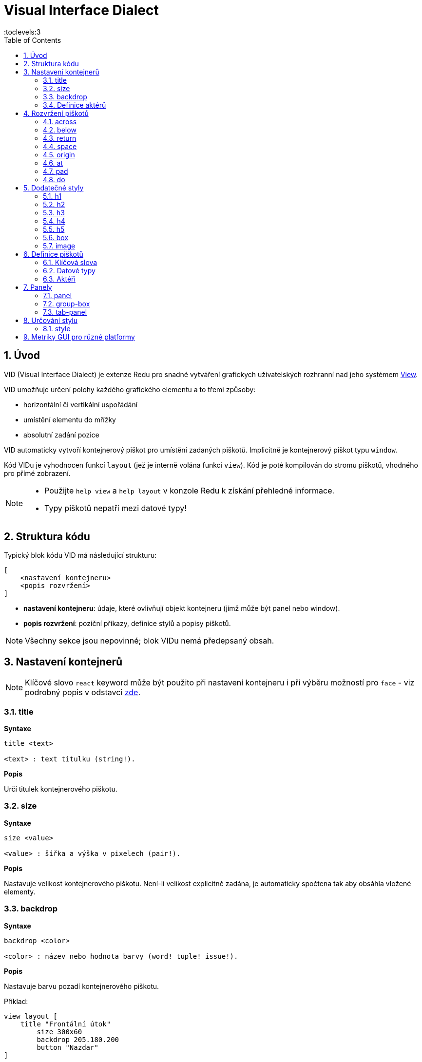 = Visual Interface Dialect
:imagesdir: ../images
:toc:
:toclevels:3
:numbered:

  
== Úvod 

VID (Visual Interface Dialect) je extenze Redu pro snadné vytváření grafickych uživatelských rozhranní nad jeho systémem link:view.html[View].


VID umožňuje určení polohy každého grafického elementu a to třemi způsoby:

* horizontální či vertikální uspořádání
* umístění elementu do mřížky
* absolutní zadání pozice

VID automaticky vytvoří kontejnerový piškot pro umístění zadaných piškotů. Implicitně je kontejnerový piškot typu `window`.

Kód VIDu je vyhodnocen funkcí `layout` (jež je interně volána funkcí `view`). Kód je poté kompilován do stromu piškotů, vhodného pro přímé zobrazení.

[NOTE]
==== 
* Použijte `help view` a `help layout` v konzole Redu k získání přehledné informace.
* Typy piškotů nepatří mezi datové typy!
====

== Struktura kódu 

Typický blok kódu VID má následující strukturu:

   [
       <nastavení kontejneru>
       <popis rozvržení>
   ]

* *nastavení kontejneru*: údaje, které ovlivňují objekt kontejneru (jímž může být panel nebo window).

* *popis rozvržení*: poziční příkazy, definice stylů a popisy piškotů.

[NOTE] 
====
Všechny sekce jsou nepovinné; blok VIDu nemá předepsaný obsah.
====

== Nastavení kontejnerů

[NOTE] 
====
Klíčové slovo `react` keyword může být použito při nastavení kontejneru i při výběru možností pro `face` - viz podrobný popis v odstavci <<anchor:_react, zde>>.
====

=== title 

*Syntaxe*
----
title <text>
    
<text> : text titulku (string!).
----    
*Popis*

Určí titulek kontejnerového piškotu.


=== size 

*Syntaxe*
----
size <value>
    
<value> : šířka a výška v pixelech (pair!).
----    
*Popis*

Nastavuje velikost kontejnerového piškotu. Není-li velikost explicitně zadána, je automaticky spočtena tak aby obsáhla vložené elementy.


=== backdrop 

*Syntaxe*
----
backdrop <color>
    
<color> : název nebo hodnota barvy (word! tuple! issue!).
----    
*Popis*

Nastavuje barvu pozadí kontejnerového piškotu.

Příklad:
----
view layout [
    title "Frontální útok"
	size 300x60
	backdrop 205.180.200
	button "Nazdar"
]
----

=== Definice aktérů

V této oblasti kódu je také možné definovat aktéry kontejneru - viz sekci <<Actors>>.

== Rozvržení piškotů

VID umisťuje piškoty do piškotu window podle jednoduchých pravidel:

* směr řazení piškotů může být horizontální nebo vertikální
* piškoty jsou v daném směru umisťovány jeden za druhým se zadaným odstupem

Implicitní hodnoty:

* počátek (origin): `10x10`
* mezera (space): `10x10`
* směr (direction): `across`
* alignment: `top`

Takto jsou piškoty rozmisťovány v režimu `across`:

image::across.png[across,align="center"]

Takto jsou piškoty rozmisťovány v režimu below (s použitím implicitního přiřazení `left`): 

image::below.png[below,align="center"]



=== across 

*Syntaxe*
----
across <alignment>

<alignment> : (optional) possible values: top | middle | bottom.
----    
*Popis*

Rozmisťování probíhá v horizontálním směru zleva doprava. Implicitní přiřazení piškotů v řadě (`top`) lze změnit modifikátorem přiřazení. 


=== below  

*Syntaxe*
----
below <alignment>

<alignment> : (optional) possible values: left | center | right.
----    
*Popis*

Rozmisťování probíhá ve vertikálním směru shora dolů. Implicitní přiřazení piškotů ve sloupci (`left`) lze změnit modifikátorem přiřazení.

=== return 

*Syntaxe*

----
return <alignment>

<alignment> : (optional) possible values: left | center | right | top | middle | bottom.
---- 

*Popis*

Přesouvá pozici na další řádek nebo sloupec piškotů v závislosti na aktuálním směru rozmisťování. Implicitní přiřazení piškotů v řadě či sloupci lze změnit modifikátorem přiřazení.


=== space 

*Syntaxe*
----
space <offset>
    
<offset> : nová hodnota mezery (pair!).
----    
*Popis*

Udává hodnotu odstupu pro nově umisťované piškoty. 


=== origin 

*Syntaxe*
----
origin <offset>
    
<offset> : nová hodnota počátku (pair!).
----    
*Popis*

Udává novou pozici počátku, relativně k rohu kontejnerového piškotu.


=== at 

*Syntaxe*
----
at <offset>
at <expr>
    
<offset> : pozice dalšího piškotu (pair!).
<expr>   : výraz, vracející hodnotou typu pair! jako pozici
---- 
   
*Popis*

Umisťuje další piškot do absolutně zadané pozice. Tento poziční režim se vztahuje pouze k následujícímu piškotu a nemění zadaný způsob umístění pro piškoty další. 


=== pad 

*Syntaxe*
----
pad <offset>
    
<offset> : relativní odsazení (pair!).
----    
*Popis*

Upravuje pozici piškotu o relativní odsazení (offset). Všechny následující piškoty v řadě či sloupci se příslušně posunou také.


=== do 

*Syntaxe*
----
do <body>
    
<body> : prováděný kód (block!).
----    
*Popis*

Vyhodnotí blok regulérního kódu Redu pro následné "last-minute" inicializační použití. Blok těla je vázán na piškot kontejneru (okno nebo panel), takže je možný přímý přístup k pišotu kontejneru. Na kontejner samotný lze odkazovat klíčovým slovem `self`.

== Dodatečné styly

View engine poskytuje mnoho vestavěných piškotů. Dialekt VID je rozšiřuje definováním dalších obecně používaných stylů s přiřazenými klíčovými slovy. Lze je použít se stejnými volbami jako jejich výchozí typ piškotu. Mohou byt také redefinovány použitím příkazu `style`.
	
=== h1

Styl `H1` je typu `text` s velikostí fontu 32.

=== h2

Styl `H2` je typu `text` s velikostí fontu 26.

=== h3

Styl `H3` je typu `text` s velikostí fontu 22.

=== h4

Styl `H4` je typu `text` s velikostí fontu 17.

=== h5

Styl `H5` je typu `text` s velikostí fontu 13.

=== box

Styl `box` je typu `base` s implicitně nastavenou transparentní barvou.

=== image

Styl `image` je typu `base` s implicitní velikostí 100x100.


== Definice piškotů 

Piškot lze vložit do aktuální pozice rozvržení (layout) jednoduše uvedením jména existujícího typu piškotu nebo dostupného stylu.

*Syntaxe*
----
<name>: <type> <options>
	
<name>    : název nového komponentu (set-word!).
<type>    : platný typ piškotu nebo název stylu (word!).
<options> : seznam možností
----
Zadaný název odkazuje na objekt typu `face!`, vytvořený dialektem VID z popisu piškotu.

Pro každý styl nebo typ piškotu jsou k dispozici implicitní hodnoty, pročež lze vytvořit nový piškot bez jakýchkoliv specifikací. Případně potřebné specifikace se dělí do těchto skupin:

* Keywords - klíčová slova
* Datatypes- datové typy
* Actors - aktéři

Všechny parametry lze zadávat v libovolném pořadí za názvem piškotu nebo stylu. Nový název piškotu nebo klíčové slovo rozmístění (layoutu) označuje konec seznamu parametrů (options) pro daný piškot.

NOTE: Slovo `window` nemůže být použito jako typ piškotu.


=== Klíčová slova 

==== left

*Syntaxe*
----
left
----    
*Popis*

Zarovná text piškotu k levému okraji.

==== center

*Syntaxe*

----
center
----    
*Popis*

Vystředí text piškotu

==== right

*Syntaxe*

----
right
----    
*Popis*

Zarovná text pišotu k pravému okraji.

==== top

*Syntaxe*

----
top
----    
*Popis*

Zarovná text pišotu k hornímu okraji.

==== middle

*Syntaxe*

----
middle
----    
*Popis*

Umístí text piškotu vertikálně doprostřed.

==== bottom

*Syntaxe*
----
bottom
----    
*Popis*

Zarovná text piškotu k dolnímu okraji .


==== bold

*Syntaxe*
----
bold
----    
*Popis*

Nastaví styl textu na `bold`.

==== italic

*Syntaxe*
----
italic
----    
*Popis*

Nastaví styl textu na `italic`.

==== underline

*Syntaxe*

----
underline
----    
*Popis*

Nastaví styl textu na `underline`.

==== extra

*Syntaxe*

----
extra <expr>
    
<expr> : jakákoli hodnota nebo výraz Redu (any-type!).
----    
*Popis*

Nastaví aspekt piškotu `extra` na novou hodnotu.

==== data

*Syntaxe*

----
data <list>
data <expr>
    
<list> : literálový seznam položek nebo výraz Redu (block!).
<expr> : výraz, vracející seznam jako block!
----    
*Popis*

Nastaví aspekt `data` piškotu na seznam hodnot. Formát seznamu závisí na požadavcích typu piškotu.

==== draw

*Syntaxe*
----
draw <commands>
draw <expr>
    
<commands> : literálový seznam příkazů nebo výraz Redu(block!).
<expr>     : výraz, vracející blok příkazů (block!).
---- 
   
*Popis*

Nastaví aspekt `draw` piškotu na seznam příkazů dialektu Draw.
Viz link:draw.adoc [Draw dialect].

==== font

*Syntaxe*
----
font <spec>
    
<spec> : zadání platného fontu (block! object! word!).
----    
*Popis*

Nastaví aspekt `font` piškotu na nový objekt `font!`. Objekt font! je popsán link:view.adoc#_font_object[zde].

[NOTE] 
====
Je možné použít `font` spolu s jinými souvisejícími parametry. VID je sloučí dohromady s prioritou posledně zadaného parametru.
====

==== para

*Syntaxe*
----
para <spec>
    
<spec> : určení platného objektu para (block! object! word!).
----    
*Popis*

Nastaví aspekt `para` novému objektu `para!`. Objekt para! je popsán link:view.adoc#_para_object[zde].

[NOTE] 
====
Je možné použít `para` spolu s jinými souvisejícími parametry. VID je sloučí dohromady s prioritou posledně zadaného parametru.
====

==== wrap

*Syntaxe*
----
wrap
----    
*Popis*

Při zobrazení omezit délku textového řádku.

==== no-wrap

*Syntaxe*
----
no-wrap
----    
*Popis*

Neomezovat délku zobrazeného textu.

==== font-size

*Syntaxe*
----
font-size <pt>
    
<pt> : velikost fontu v bodech (integer! word!).
----    
*Popis*

Nastaví velikost fontu pro zobrazovaný text piškotu.

==== font-color

*Syntaxe*
----
font-color <value>
    
<value> : barva fontu (tuple! word! issue!).
----    
*Popis*

Nastaví barvu aktuálního fontu pro text piškotu.

==== font-name

*Syntaxe*
----
font-name <name>
    
<name> : platný název dostupného fontu (string! word!).
----    
*Popis*

Nastaví název fontu v piškotu.

==== react

Toto klíčové slovo lze použít jako možnost piškotu i ve smyslu globálním. Lze použít libovolný počet instancí slova `react`.

*Syntaxe*
----
react [<body>]
react later [<body>]

<body> : regulerní kód Redu (block!).
----    
*Popis*

Vytvoří nový reaktor z těla bloku. Je-li `react` použito jako možnost (option) piškotu, může tělo bloku odkazovat na aktuální piškot s použitím slova `face`. Je-li slovo `react` použito globálně, musí být cílové piškoty volatelné jménem.

Nepovinné klíčové slovo `later` přeskočí první událost reakce bezprostředně po provedení `těla` bloku.

[NOTE] 
====
Reaktory jsou součástí reaktivního programování ve View, jehož dokumentace se připravuje. Stručně řečeno, tělo bloku může popisovat jeden či více vztahů mezi vlastnostmi piškotů a to s použitím cest. Nastavení vlastnosti piškotu je zpracováno jako cíl (target) reaktoru (aktualizovaný piškot), zatímco cesta, vedoucí k vlastnosti piškotu je zpracována jako zdroj (source) reaktoru (změna zdroje spustí aktualizaci kódu reaktoru).
====

==== loose

*Syntaxe*
----
loose
----    
*Popis*

Umožňuje tažení piškotu levým tlačítkem myši.

==== all-over

*Syntaxe*
----
all-over
----    
*Popis*

Nastaví flag `all-over`, který povoluje příjem všech "myších" událostí `over`.

==== hidden

*Syntaxe*
----
hidden
----    
*Popis*

Činí piškot neviditelným.

==== disabled

*Syntaxe*
----
disabled
----    
*Popis*

Vypíná aktivitu piškotu (piškot nezpracovává žádnou událost).


==== password

*Syntaxe*

----
password
----

*Popis*

Skryje vstup uživatele v textovém poli.


==== tri-state

*Syntaxe*

----
tri-state
----

*Popis*

Umožní tří-stavový režim zatržítka (check box).

==== select

*Syntaxe*
----
select <index>
    
<index> : index vybrané položky (integer!).
----    
*Popis*

Sets the `selected` facet of the current face. Used mostly for lists to indicate which item is pre-selected.

==== focus

*Syntaxe*
----
focus
----    
*Popis*

Dodává zaměření (focus) aktuálnímu piškotu při prvním zobrazení okna. Zaměření lze udělit pouze jednomu piškotu. Je-li použito několik voleb `focus` pro různé piškoty, dostane se zaměření jen tomu poslednímu.

==== hint

*Syntaxe*
----
hint <message>

<message> : text návodu (string!).
---- 
*Popis*

Poskytuje text návodu uvnitř polí piškotů, které dosud nemají žádný obsah. Tento text zmizí při zadání nového obsahu (akcí uživatele nebo nastavením parametru `face/text`).


==== rate

*Syntaxe*

----
rate <value>
rate <value> now
    
<value>: trvání nebo frekvence (integer! time!).
----    
*Popis*

Nastaví časovač piškotu pro trvání (time!) nebo frekvenci (integer!). Při každém tiku časovače je generována událost `time` piškotu. Je-li použita volba `now`, je první časová událost generována okamžitě.

==== default

*Syntaxe*
----
default <value>
    
<value>: impmlicitní hodnota aspektu `data` (any-type!).
----    
*Popis*

Definuje implicitní hodnotu aspektu `data`, když konverze aspektu `text` vrací `none`. Tato implicitní hodnota je uložena v aspektu `options` jako pár key/value.

[NOTE] 
====
aktuálně používáno pouze u piškotů `text` a `field`.
====

==== with

*Syntaxe*

----
with <body>

<body>: blok kódu vázaný na aktuální piškot (block!)
----

*Popis*

Vyhodnocuje blok kódu, vázaný na aktuálně definovaný piškot. Umožňuje přímé nastavení polí piškotu, potlačujíc jiná nastavení VID.

=== Datové typy 

Kromě klíčových slov je možné zadat nastavení piškotů s použitím literálních hodnot následujících typů:

[cols="1,3", options="header"]
|===
|Datatype|      Purpose
|*integer!*|    Určuje šířku piškotu. U panelů indikuje počet řad nebo sloupců v uspořádání (layout) v závislosti na aktuálním směru.
|*pair!*|       Určuje šířku a výšku piškotu.
|*tuple!*|       Určuje barvu pozadí piškotu (kde je použitelné).
|*issue!*|      Určuje barvu pozadí piškotu pomocí hexadecimálního zápisu (#rgb, #rrggbb, #rrggbbaa).
|*string!*|     Určuje text, který má být piškotem zobrazen.
|date!|		Nastavuje aspekt `data` (užitečné pro typ `calendar`).
|*percent!*|    Nastavuje aspekt `data` piškotu (užitečné pro typy `progress` a `slider`).
|logic!|	Nastavuje aspekt `data` piškotu (užitečné pro typy `toggle`, `check` a `radio`).
|*image!*|      Určuje obrázek pro pozadí piškotu(tam, kde je použitelné).
|*url!*|        Načte zdroj, na nějž ukazuje URL a poté jej provede.
|*block!*|      Udává akci pro implicitní událost piškotu. U panelů určuje jejich obsah.
|*get-word!*|     Jako aktéra používá existující funkci.
|*char!*|       _(vyhraženo pro budoucí použití)_.
|===

=== Aktéři 

Aktér (actor) může být připojen (hooked) k piškotu určením literálové hodnoty bloku nebo názvu aktéra následovaného hodnotou bloku.

*Syntaxe*
----
<actor>
on-<event> <actor>
    
<actor> : tělo bloku aktéra nebo odkaz na aktéra (block! get-word!).
<event> : platný název události (word!). 
----
*Popis*

Je možné určit aktéra zjednodušeným způsobem poskytnutím pouze bloku jeho těla. Následně je sestavena funkce aktéra a přidána do aspektu `actor` piškotu. Takto lze určit několik aktérů.

Úplná specifikace funkce vytvářeného aktéra je:
----
func [face [object!] event [event! none!]][...body...]
----

Platný seznam názvů událostí lze nalézt link:view.adoc#_actors[zde].

Je-li zadán blok nebo get-word bez předložky s názvem aktéra, je implicitní aktér pro typ piškotu vytvořen podle definicí  https://github.com/red/red/blob/master/modules/view/styles.red[zde]

Aktér může být rovněž definován mimo VID a odkaz na něj zadán jako get-word argument za tečkou (dot).


== Panely 

Je možné definovat dětské panely pro seskupování piškotů a případně na ně aplikovat specifické styly. Není-li specificky určena, je velikost nového panelu automaticky spočítána podle velikosti jeho obsahu.

Piškoty typu panel ze systému View jsou ve VID podporovány se specifickou syntaxí: 

=== panel 

*Syntaxe*
----
panel <options> [<content>]

<options> : seznam s nastavením panelu
<content> : popis obsahu VID panelu (block!).
----
*Popis*

Vytvoří dětský panel uvnitř aktuálního kontejneru, jehož obsah je další blok VID. Kromě dalších opcí piškotu lze zadat celočíselný dělitel, ustavujíc tak uspořádání do mřížky (grid-mode layout):

* je-li zvolený směr `across`, představuje dělitel počet sloupců.
* je-li zvolený směr `below`, představuje dělitel počet řad.



=== group-box 

*Syntaxe*

----
group-box <divider> <options> [<body>]

<divider> : zvolený počet řádků nebo sloupců (integer!).
<options> : seznam nastavení pro panel.
<body>    : popis obsahu VID panelu (block!).
----	
*Popis*

Vytvoří panel typu group-box uvnitř aktuálního kontejneru, kde obsahem je další blok VID. Eventuelně zadaný dělitel ustavuje uspořádání (layout) do mřížky:

* je-li zvolený směr `across`, představuje dělitel počet sloupců.
* je-li zvolený směr `below`, představuje dělitel počet řad.

NOTE: Zadaná hodnota typu `string!` jako opce představuje titulek panelu group-box.


=== tab-panel 

*Syntaxe*

----
tab-panel <options> [<name> <body>...]

<options> : zadaný seznam s nastavením panelu.
<name>    : titulek karty (string!).
<body>    : obsah karty (tab) jako popis VID (block!).
----	
*Popis*

Vytvoří `tab-panel` uvnitř aktuálního kontejneru. Specifikační blok musí obsahovat jméno a popis obsahu pro každou kartu (tab). Každé tělo obsahu je nový dětský piškot typu panel, působící jako jakékoliv jiné panely.


== Určování stylu  

=== style anchor:style[]

*Syntaxe*

----
style <new> <old> <options>

<new>     : název nového stylu (set-word!).
<old>     : název starého stylu (word!).
<options> : volitelný seznam nastavení pro nový styl.
----	
*Popis*

Nastaví nový styl v aktuálním panelu. Nový styl může být vytvořen z existujících typů piškotů neb z jiných stylů. Nový styl je platný pouze v aktuálním panelu a jeho dětských panelech.

Styly lze kaskádovat od rodičovských panelů k dětským panelům, takže týž styl může být v dětských panelech redefinován nebo rozšířen bez ovlivnění definic v rodičovských panelech.

== Metriky GUI pro různé platformy

Aby bylo možné vyhovět odlišným GUI požadavkům různých platforem, vkládá VID přepisovací stroj, schopný dynamické úpravy stromu piškotů (face tree) podle zadaných pravidel. Je zařazen jako poslední stupeň procesu VID.

Pravidla pro Windows:

* color-backgrounds: color the background of some colorless faces to match their parent's color
* color-tabpanel-children: Like color-backgrounds, but tab-panel specific
* OK-Cancel: buttons ordering rule, puts Cancel/Delete/Remove buttons last

Pravidla pro macOS:

* adjust-buttons: use standard button sub-classes when buttons are narrow enough
* capitalize: capitalize widget text according to macOS guidelines
* Cancel-OK: buttons ordering rule, puts Ok/Save/Apply buttons last

***

Jednoduchý příklad, který využívá pravidla pro uspořádání tlačítek (buttons) a pro zvětšování písmen:

```red
    view [
        text "Name" right 50 field return
        text "Age"  right 50 field return
        button "ok" button "cancel"
    ]
```

Všimněte si textu a uspořádání tlačítek u zobrazení v macOS a ve Windows.

[.left]
image:mac-OS-buttons.png[mac]
[.left]
image:win-OS-buttons.png[windows]

***

Popisovaná pravidla pro GUI zajistila, že:

*  tlačítka jsou uspořádána  podle pravidel jednotlivých platforem, "Ok" poslední v macOS, "Cancel" poslední ve Windows.
 * popisky tlačítek jsou řádně 'kapitalizované' v macOS.

Pravidla pro GUI lze vypnout nastavením `system/view/VID/GUI-rules/active?` na `no`.

```red
    system/view/VID/GUI-rules/active?: no
```

Pravidla lze odpojit selektivně úpravou obsahu následujcích seznamů:

```red
    system/view/VID/GUI-rules/OS/Windows
    == [
        color-backgrounds
        color-tabpanel-children
        OK-Cancel
    ]
```

```red
    system/view/VID/GUI-rules/OS/macOS
    == [
        adjust-buttons
        capitalize
        Cancel-OK
    ]
```

Tato procedura umožňuje podřídít se různým požadavkům pro UI bez většího úsilí.


